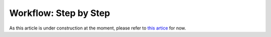 Workflow: Step by Step
----------------------

As this article is under construction at the moment,
please refer to `this artice <https://smartplastic.readthedocs.io/en/latest/content/home/jointstafftraining.html>`__ for now.
